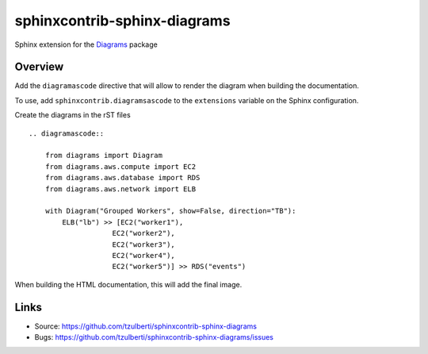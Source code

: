 =============================
sphinxcontrib-sphinx-diagrams
=============================

.. image:: https://travis-ci.org/tzulberti/sphinxcontrib-sphinx-diagrams.svg?branch=master
    :target: https://travis-ci.org/tzulberti/sphinxcontrib-sphinx-diagrams

Sphinx extension for the `Diagrams <https://github.com/mingrammer/diagrams>`__
package

Overview
--------

Add the ``diagramascode`` directive that will allow to render the diagram
when building the documentation.

To use, add ``sphinxcontrib.diagramsascode`` to the ``extensions`` variable
on the Sphinx configuration.

Create the diagrams in the rST files

::

    .. diagramascode::

        from diagrams import Diagram
        from diagrams.aws.compute import EC2
        from diagrams.aws.database import RDS
        from diagrams.aws.network import ELB

        with Diagram("Grouped Workers", show=False, direction="TB"):
            ELB("lb") >> [EC2("worker1"),
                        EC2("worker2"),
                        EC2("worker3"),
                        EC2("worker4"),
                        EC2("worker5")] >> RDS("events")

When building the HTML documentation, this will add the final image.


Links
-----

- Source: https://github.com/tzulberti/sphinxcontrib-sphinx-diagrams
- Bugs: https://github.com/tzulberti/sphinxcontrib-sphinx-diagrams/issues
